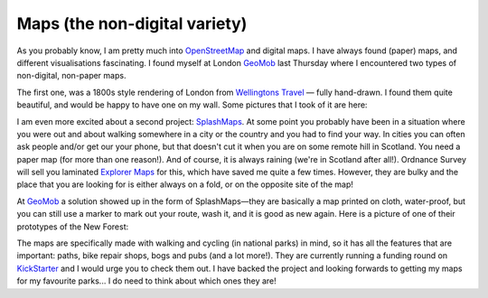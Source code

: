 Maps (the non-digital variety)
==============================

.. articleMetaData::
   :Where: London, UK
   :Date: 2012-11-29 13:00 Europe/London
   :Tags: blog, php, osm
   :Short: maps

As you probably know, I am pretty much into OpenStreetMap_ and digital maps.
I have always found (paper) maps, and different visualisations fascinating.  I
found myself at London GeoMob_ last Thursday where I encountered two types of
non-digital, non-paper maps.

The first one, was a 1800s style rendering of London from `Wellingtons
Travel`_ — fully hand-drawn. I found them quite beautiful, and would be happy
to have one on my wall. Some pictures that I took of it are here:

.. image:: /images/content/1800map1.jpg

.. image:: /images/content/1800map2.jpg

.. image:: /images/content/1800map3.jpg

I am even more excited about a second project: SplashMaps_. At some point you
probably have been in a situation where you were out and about walking
somewhere in a city or the country and you had to find your way. In cities you
can often ask people and/or get our your phone, but that doesn't cut it when
you are on some remote hill in Scotland. You need a paper map (for more than
one reason!). And of course, it is always raining (we're in Scotland after
all!). Ordnance Survey will sell you laminated `Explorer Maps`_ for this,
which have saved me quite a few times. However, they are bulky and the place
that you are looking for is either always on a fold, or on the opposite site
of the map!

At GeoMob_ a solution showed up in the form of SplashMaps—they are basically a
map printed on cloth, water-proof, but you can still use a marker to mark out
your route, wash it, and it is good as new again.  Here is a picture of one of
their prototypes of the New Forest:

.. image:: /images/content/splashmap.jpg

The maps are
specifically made with walking and cycling (in national parks) in mind, so it
has all the features that are important: paths, bike repair shops, bogs and
pubs (and a lot more!). They are currently running a funding round on
KickStarter_ and I would urge you to check them out. I have backed the project
and looking forwards to getting my maps for my favourite parks... I do need to
think about which ones they are!


.. _OpenStreetMap: http://openstreetmap.org
.. _GeoMob: http://lanyrd.com/2012/geomob-november/
.. _`Wellingtons Travel`: http://www.wellingtonstravel.com/
.. _SplashMaps: http://splashmaps.co.uk
.. _KickStarter: http://splashmaps.co.uk
.. _`Explorer Maps`: http://www.shop.ordnancesurveyleisure.co.uk/products/paper-maps/paper-maps-ordnance-survey-great-britain/paper-maps-ordnance-survey-great-britain-os-explorer-active-map
